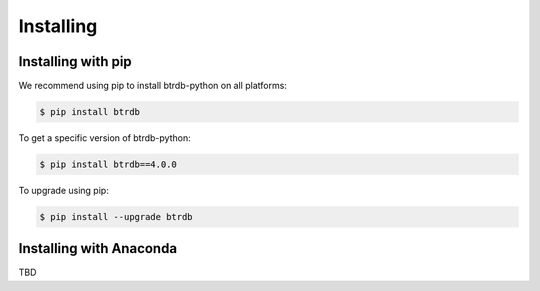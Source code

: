 ========================
Installing
========================


Installing with pip
========================

We recommend using pip to install btrdb-python on all platforms:

.. code-block:: bash

    $ pip install btrdb

To get a specific version of btrdb-python:

.. code-block:: bash

    $ pip install btrdb==4.0.0


To upgrade using pip:

.. code-block:: bash

    $ pip install --upgrade btrdb


Installing with Anaconda
========================

TBD
